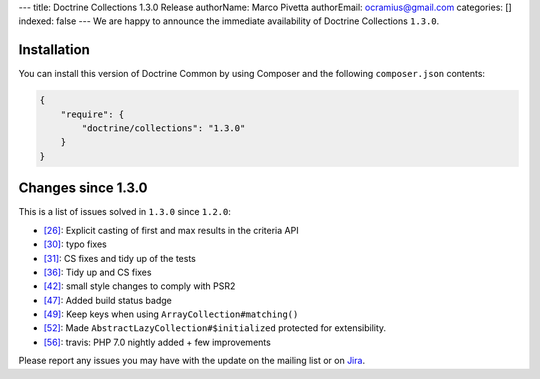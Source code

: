 ---
title: Doctrine Collections 1.3.0 Release
authorName: Marco Pivetta
authorEmail: ocramius@gmail.com
categories: []
indexed: false
---
We are happy to announce the immediate availability of Doctrine Collections ``1.3.0``.

Installation
------------

You can install this version of Doctrine Common by using Composer and the
following ``composer.json`` contents:

.. code-block:: json

  {
      "require": {
          "doctrine/collections": "1.3.0"
      }
  }

Changes since 1.3.0
-------------------

This is a list of issues solved in ``1.3.0`` since ``1.2.0``:

- `[26] <https://github.com/doctrine/collections/pull/26>`_: Explicit casting of first and max results in the criteria API
- `[30] <https://github.com/doctrine/collections/pull/30>`_: typo fixes
- `[31] <https://github.com/doctrine/collections/pull/31>`_: CS fixes and tidy up of the tests
- `[36] <https://github.com/doctrine/collections/pull/36>`_: Tidy up and CS fixes
- `[42] <https://github.com/doctrine/collections/pull/42>`_: small style changes to comply with PSR2
- `[47] <https://github.com/doctrine/collections/pull/47>`_: Added build status badge
- `[49] <https://github.com/doctrine/collections/pull/49>`_: Keep keys when using ``ArrayCollection#matching()``
- `[52] <https://github.com/doctrine/collections/pull/52>`_: Made ``AbstractLazyCollection#$initialized`` protected for extensibility.
- `[56] <https://github.com/doctrine/collections/pull/56>`_: travis: PHP 7.0 nightly added + few improvements

Please report any issues you may have with the update on the mailing list or on
`Jira <http://www.doctrine-project.org/jira/browse/DCOM>`_.
